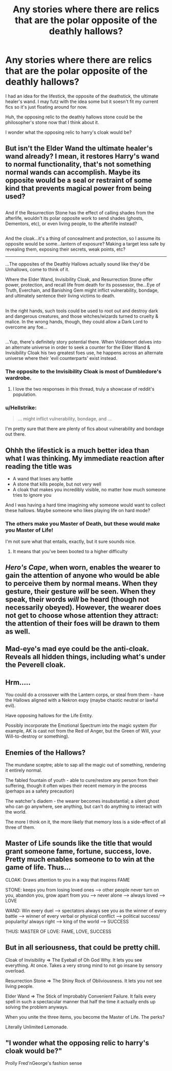 #+TITLE: Any stories where there are relics that are the polar opposite of the deathly hallows?

* Any stories where there are relics that are the polar opposite of the deathly hallows?
:PROPERTIES:
:Author: viol8er
:Score: 21
:DateUnix: 1518910943.0
:DateShort: 2018-Feb-18
:END:
I had an idea for the lifestick, the opposite of the deathstick, the ultimate healer's wand. I may futz with the idea some but it soesn't fit my current fics so it's just floating around for now.

Huh, the opposing relic to the deathly hallows stone could be the philosopher's stone now that I think about it.

I wonder what the opposing relic to harry's cloak would be?


** But isn't the Elder Wand the ultimate healer's wand already? I mean, it restores Harry's wand to normal functionality, that's not something normal wands can accomplish. Maybe its opposite would be a seal or restraint of some kind that prevents magical power from being used?

** 
   :PROPERTIES:
   :CUSTOM_ID: section
   :END:
And if the Resurrection Stone has the effect of calling shades from the afterlife, wouldn't its polar opposite work to send shades (ghosts, Dementors, etc), or even living people, to the afterlife instead?

** 
   :PROPERTIES:
   :CUSTOM_ID: section-1
   :END:
And the cloak...it's a thing of concealment and protection, so I assume its opposite would be some...lantern of exposure? Making a target less safe by revealing them, exposing their secrets, weak points, etc?

--------------

...The opposites of the Deathly Hallows actually sound like they'd be Unhallows, come to think of it.

Where the Elder Wand, Invisibility Cloak, and Resurrection Stone offer power, protection, and recall life from death for its possessor, the...Eye of Truth, Everchain, and Banishing Gem might inflict vulnerability, bondage, and ultimately sentence their living victims to death.

** 
   :PROPERTIES:
   :CUSTOM_ID: section-2
   :END:
In the right hands, such tools could be used to root out and destroy dark and dangerous creatures, and those witches/wizards turned to cruelty & malice. In the wrong hands, though, they could allow a Dark Lord to overcome any foe...

** 
   :PROPERTIES:
   :CUSTOM_ID: section-3
   :END:
...Yup, there's definitely story potential there. When Voldemort delves into an alternate universe in order to seek a counter for the Elder Wand & Invisibility Cloak his two greatest foes use, he happens across an alternate universe where their 'evil counterparts' exist instead.
:PROPERTIES:
:Author: Avaday_Daydream
:Score: 29
:DateUnix: 1518912698.0
:DateShort: 2018-Feb-18
:END:

*** The opposite to the Invisibility Cloak is most of Dumbledore's wardrobe.
:PROPERTIES:
:Author: Jahoan
:Score: 34
:DateUnix: 1518918411.0
:DateShort: 2018-Feb-18
:END:

**** I love the two responses in this thread, truly a showcase of reddit's population.
:PROPERTIES:
:Author: snebic
:Score: 9
:DateUnix: 1518918783.0
:DateShort: 2018-Feb-18
:END:


*** u/Hellstrike:
#+begin_quote
  ... might inflict vulnerability, bondage, and ...
#+end_quote

I'm pretty sure that there are plenty of fics about vulnerability and bondage out there.
:PROPERTIES:
:Author: Hellstrike
:Score: 5
:DateUnix: 1518973699.0
:DateShort: 2018-Feb-18
:END:


** Ohhh the lifestick is a much better idea than what I was thinking. My immediate reaction after reading the title was

- A wand that loses any battle
- A stone that kills people, but not very well
- A cloak that makes you incredibly visible, no matter how much someone tries to ignore you

And I was having a hard time imagining why someone would want to collect these hallows. Maybe someone who likes playing life on hard mode?
:PROPERTIES:
:Author: TychoTyrannosaurus
:Score: 16
:DateUnix: 1518925241.0
:DateShort: 2018-Feb-18
:END:

*** The others make you Master of Death, but these would make you Master of Life!

I'm not sure what that entails, exactly, but it sure sounds nice.
:PROPERTIES:
:Author: Kjartan_Aurland
:Score: 6
:DateUnix: 1518928655.0
:DateShort: 2018-Feb-18
:END:

**** It means that you've been booted to a higher difficulty
:PROPERTIES:
:Author: PixelKind
:Score: 3
:DateUnix: 1519413368.0
:DateShort: 2018-Feb-23
:END:


** /Hero's Cape/, when worn, enables the wearer to gain the attention of anyone who would be able to perceive them by normal means. When they gesture, their gesture /will/ be seen. When they speak, their words /will/ be heard (though not necessarily obeyed). However, the wearer does not get to choose whose attention they attract: the attention of their foes will be drawn to them as well.
:PROPERTIES:
:Author: turbinicarpus
:Score: 6
:DateUnix: 1518934109.0
:DateShort: 2018-Feb-18
:END:


** Mad-eye's mad eye could be the anti-cloak. Reveals all hidden things, including what's under the Peverell cloak.
:PROPERTIES:
:Author: TaoTeChong
:Score: 3
:DateUnix: 1518933594.0
:DateShort: 2018-Feb-18
:END:


** Hrm.....

You could do a crossover with the Lantern corps, or steal from them - have the Hallows aligned with a Nekron expy (maybe chaotic neutral or lawful evil).

Have opposing hallows for the Life Entity.

Possibly incorporate the Emotional Spectrum into the magic system (for example, AK is cast not from the Red of Anger, but the Green of Will, your Will-to-destroy or something).
:PROPERTIES:
:Author: ABZB
:Score: 2
:DateUnix: 1518973632.0
:DateShort: 2018-Feb-18
:END:


** Enemies of the Hallows?

The mundane sceptre; able to sap all the magic out of something, rendering it entirely normal.

The fabled fountain of youth - able to cure/restore any person from their suffering, though it often wipes their recent memory in the process (perhaps as a safety precaution)

The watcher's diadem - the wearer becomes insubstantial; a silent ghost who can go anywhere, see anything, but can't do anything to interact with the world.

The more I think on it, the more likely that memory loss is a side-effect of all three of them.
:PROPERTIES:
:Author: wordhammer
:Score: 2
:DateUnix: 1518985757.0
:DateShort: 2018-Feb-18
:END:


** Master of Life sounds like the title that would grant someone fame, fortune, success, love. Pretty much enables someone to to win at the game of life. Thus...

CLOAK: Draws attention to you in a way that inspires FAME

STONE: keeps you from losing loved ones --> other people never turn on you, abandon you, grow apart from you --> never alone --> always loved --> LOVE

WAND: Win every duel --> spectators always see you as the winner of every battle --> winner of every verbal or physical conflict --> political success/ popularity/ always right ---> king of the world ---> SUCCESS

THUS: MASTER OF LOVE: FAME, LOVE, SUCCESS
:PROPERTIES:
:Author: elizabater
:Score: 2
:DateUnix: 1519075596.0
:DateShort: 2018-Feb-20
:END:


** But in all seriousness, that could be pretty chill.

Cloak of Invisibility => The Eyeball of Oh God Why. It lets you see everything. At once. Takes a very strong mind to not go insane by sensory overload.

Resurrection Stone => The Shiny Rock of Obliviousness. It lets you not see living people.

Elder Wand => The Stick of Improbably Convenient Failure. It fails every spell in such a spectacular manner that half the time it actually ends up solving the problem anyways.

When you unite the three items, you become the Master of Life. The perks?

Literally Unlimited Lemonade.
:PROPERTIES:
:Author: PixelKind
:Score: 2
:DateUnix: 1519414065.0
:DateShort: 2018-Feb-23
:END:


** "I wonder what the opposing relic to harry's cloak would be?"

Prolly Fred'nGeorge's fashion sense
:PROPERTIES:
:Author: PixelKind
:Score: 1
:DateUnix: 1519413010.0
:DateShort: 2018-Feb-23
:END:
